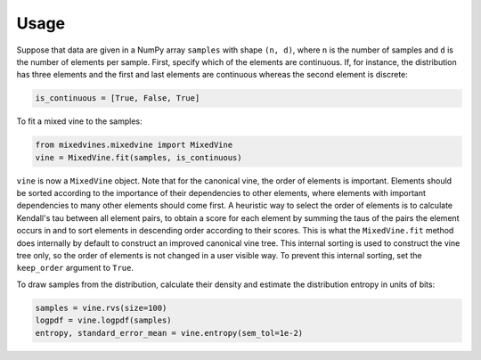 Usage
=====


Suppose that data are given in a NumPy array ``samples`` with shape
``(n, d)``, where ``n`` is the number of samples and ``d`` is the number of
elements per sample.  First, specify which of the elements are continuous.
If, for instance, the distribution has three elements and the first and last
elements are continuous whereas the second element is discrete:

.. code-block:: python

    is_continuous = [True, False, True]

To fit a mixed vine to the samples:

.. code-block:: python

    from mixedvines.mixedvine import MixedVine
    vine = MixedVine.fit(samples, is_continuous)

``vine`` is now a ``MixedVine`` object.  Note that for the canonical vine, the
order of elements is important.  Elements should be sorted according to the
importance of their dependencies to other elements, where elements with
important dependencies to many other elements should come first.  A heuristic
way to select the order of elements is to calculate Kendall's tau between all
element pairs, to obtain a score for each element by summing the taus of the
pairs the element occurs in and to sort elements in descending order according
to their scores.  This is what the ``MixedVine.fit`` method does internally by
default to construct an improved canonical vine tree.  This internal sorting
is used to construct the vine tree only, so the order of elements is not
changed in a user visible way.  To prevent this internal sorting, set the
``keep_order`` argument to ``True``.

To draw samples from the distribution, calculate their density and estimate
the distribution entropy in units of bits:

.. code-block:: python

    samples = vine.rvs(size=100)
    logpdf = vine.logpdf(samples)
    entropy, standard_error_mean = vine.entropy(sem_tol=1e-2)
